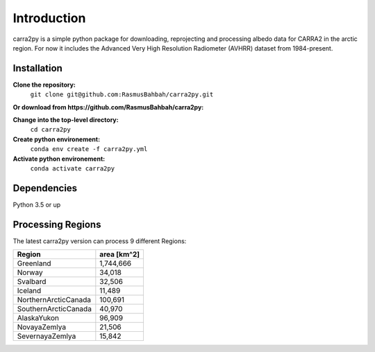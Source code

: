 
================
Introduction
================

carra2py is a simple python package for downloading, reprojecting and processing albedo data for CARRA2 in the arctic region.
For now it includes the Advanced Very High Resolution Radiometer (AVHRR) dataset from 1984-present.


Installation
================

**Clone the repository:**
    ``git clone git@github.com:RasmusBahbah/carra2py.git``

**Or download from https://github.com/RasmusBahbah/carra2py:**
    
**Change into the top-level directory:**
    ``cd carra2py``

**Create python environement:**
    ``conda env create -f carra2py.yml``

**Activate python environement:**
    ``conda activate carra2py``


Dependencies
================

Python 3.5 or up


Processing Regions
================

The latest carra2py version can process 9 different Regions: 

+----------------------+-------------+
| Region               | area [km^2] |
+======================+=============+
| Greenland            | 1,744,666   |
+----------------------+-------------+
| Norway               | 34,018      |
+----------------------+-------------+
| Svalbard             | 32,506      |
+----------------------+-------------+
| Iceland              | 11,489      |
+----------------------+-------------+
| NorthernArcticCanada | 100,691     |
+----------------------+-------------+
| SouthernArcticCanada | 40,970      |
+----------------------+-------------+
| AlaskaYukon          | 96,909      |
+----------------------+-------------+
| NovayaZemlya         | 21,506      |
+----------------------+-------------+
| SevernayaZemlya      | 15,842      |
+----------------------+-------------+

